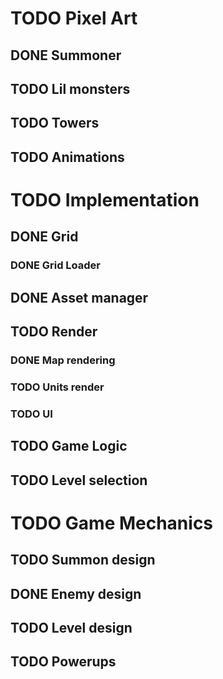 * TODO Pixel Art
** DONE Summoner
** TODO Lil monsters
** TODO Towers
** TODO Animations

* TODO Implementation
** DONE Grid
*** DONE Grid Loader
** DONE Asset manager
** TODO Render
*** DONE Map rendering
*** TODO Units render
*** TODO UI
** TODO Game Logic
** TODO Level selection

* TODO Game Mechanics
** TODO Summon design
** DONE Enemy design
** TODO Level design
** TODO Powerups
